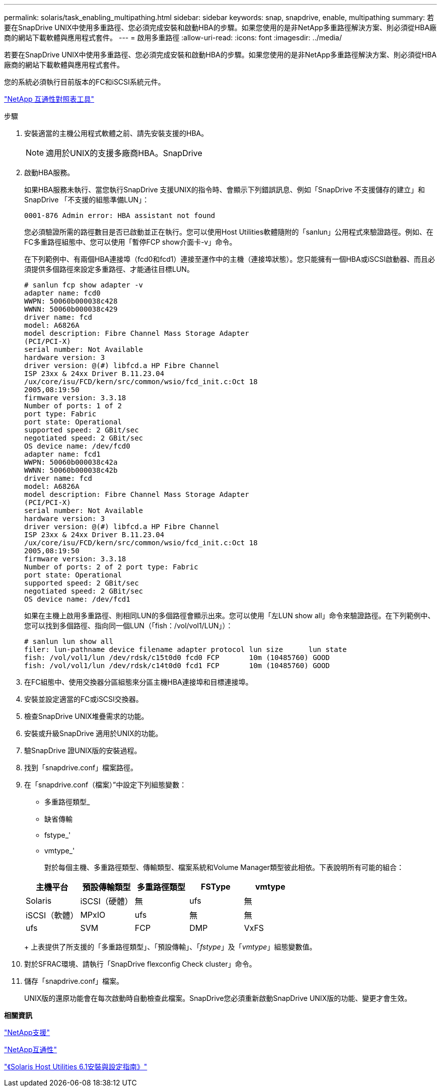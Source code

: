 ---
permalink: solaris/task_enabling_multipathing.html 
sidebar: sidebar 
keywords: snap, snapdrive, enable, multipathing 
summary: 若要在SnapDrive UNIX中使用多重路徑、您必須完成安裝和啟動HBA的步驟。如果您使用的是非NetApp多重路徑解決方案、則必須從HBA廠商的網站下載軟體與應用程式套件。 
---
= 啟用多重路徑
:allow-uri-read: 
:icons: font
:imagesdir: ../media/


[role="lead"]
若要在SnapDrive UNIX中使用多重路徑、您必須完成安裝和啟動HBA的步驟。如果您使用的是非NetApp多重路徑解決方案、則必須從HBA廠商的網站下載軟體與應用程式套件。

您的系統必須執行目前版本的FC和iSCSI系統元件。

http://mysupport.netapp.com/matrix["NetApp 互通性對照表工具"]

.步驟
. 安裝適當的主機公用程式軟體之前、請先安裝支援的HBA。
+

NOTE: 適用於UNIX的支援多廠商HBA。SnapDrive

. 啟動HBA服務。
+
如果HBA服務未執行、當您執行SnapDrive 支援UNIX的指令時、會顯示下列錯誤訊息、例如「SnapDrive 不支援儲存的建立」和SnapDrive 「不支援的組態準備LUN」：

+
[listing]
----
0001-876 Admin error: HBA assistant not found
----
+
您必須驗證所需的路徑數目是否已啟動並正在執行。您可以使用Host Utilities軟體隨附的「sanlun」公用程式來驗證路徑。例如、在FC多重路徑組態中、您可以使用「暫停FCP show介面卡-v」命令。

+
在下列範例中、有兩個HBA連接埠（fcd0和fcd1）連接至運作中的主機（連接埠狀態）。您只能擁有一個HBA或iSCSI啟動器、而且必須提供多個路徑來設定多重路徑、才能通往目標LUN。

+
[listing]
----
# sanlun fcp show adapter -v
adapter name: fcd0
WWPN: 50060b000038c428
WWNN: 50060b000038c429
driver name: fcd
model: A6826A
model description: Fibre Channel Mass Storage Adapter
(PCI/PCI-X)
serial number: Not Available
hardware version: 3
driver version: @(#) libfcd.a HP Fibre Channel
ISP 23xx & 24xx Driver B.11.23.04
/ux/core/isu/FCD/kern/src/common/wsio/fcd_init.c:Oct 18
2005,08:19:50
firmware version: 3.3.18
Number of ports: 1 of 2
port type: Fabric
port state: Operational
supported speed: 2 GBit/sec
negotiated speed: 2 GBit/sec
OS device name: /dev/fcd0
adapter name: fcd1
WWPN: 50060b000038c42a
WWNN: 50060b000038c42b
driver name: fcd
model: A6826A
model description: Fibre Channel Mass Storage Adapter
(PCI/PCI-X)
serial number: Not Available
hardware version: 3
driver version: @(#) libfcd.a HP Fibre Channel
ISP 23xx & 24xx Driver B.11.23.04
/ux/core/isu/FCD/kern/src/common/wsio/fcd_init.c:Oct 18
2005,08:19:50
firmware version: 3.3.18
Number of ports: 2 of 2 port type: Fabric
port state: Operational
supported speed: 2 GBit/sec
negotiated speed: 2 GBit/sec
OS device name: /dev/fcd1
----
+
如果在主機上啟用多重路徑、則相同LUN的多個路徑會顯示出來。您可以使用「左LUN show all」命令來驗證路徑。在下列範例中、您可以找到多個路徑、指向同一個LUN（「fish：/vol/vol1/LUN」）：

+
[listing]
----
# sanlun lun show all
filer: lun-pathname device filename adapter protocol lun size      lun state
fish: /vol/vol1/lun /dev/rdsk/c15t0d0 fcd0 FCP       10m (10485760) GOOD
fish: /vol/vol1/lun /dev/rdsk/c14t0d0 fcd1 FCP       10m (10485760) GOOD
----
. 在FC組態中、使用交換器分區組態來分區主機HBA連接埠和目標連接埠。
. 安裝並設定適當的FC或iSCSI交換器。
. 檢查SnapDrive UNIX堆疊需求的功能。
. 安裝或升級SnapDrive 適用於UNIX的功能。
. 驗SnapDrive 證UNIX版的安裝過程。
. 找到「snapdrive.conf」檔案路徑。
. 在「snapdrive.conf（檔案）”中設定下列組態變數：
+
** 多重路徑類型_
** 缺省傳輸
** fstype_'
** vmtype_'
+
對於每個主機、多重路徑類型、傳輸類型、檔案系統和Volume Manager類型彼此相依。下表說明所有可能的組合：



+
|===
| 主機平台 | 預設傳輸類型 | 多重路徑類型 | FSType | vmtype 


 a| 
Solaris
 a| 
iSCSI（硬體）
 a| 
無
 a| 
ufs
 a| 
無



 a| 
iSCSI（軟體）
 a| 
MPxIO
 a| 
ufs
 a| 
無



 a| 
無
 a| 
ufs
 a| 
SVM
 a| 
FCP



 a| 
DMP
 a| 
VxFS
 a| 
VxVM
 a| 
FCP

|===
+
上表提供了所支援的「多重路徑類型」、「預設傳輸」、「_fstype_」及「_vmtype_」組態變數值。

. 對於SFRAC環境、請執行「SnapDrive flexconfig Check cluster」命令。
. 儲存「snapdrive.conf」檔案。
+
UNIX版的還原功能會在每次啟動時自動檢查此檔案。SnapDrive您必須重新啟動SnapDrive UNIX版的功能、變更才會生效。



*相關資訊*

http://mysupport.netapp.com["NetApp支援"]

https://mysupport.netapp.com/NOW/products/interoperability["NetApp互通性"]

https://library.netapp.com/ecm/ecm_download_file/ECMP1148981["《Solaris Host Utilities 6.1安裝與設定指南》"]
